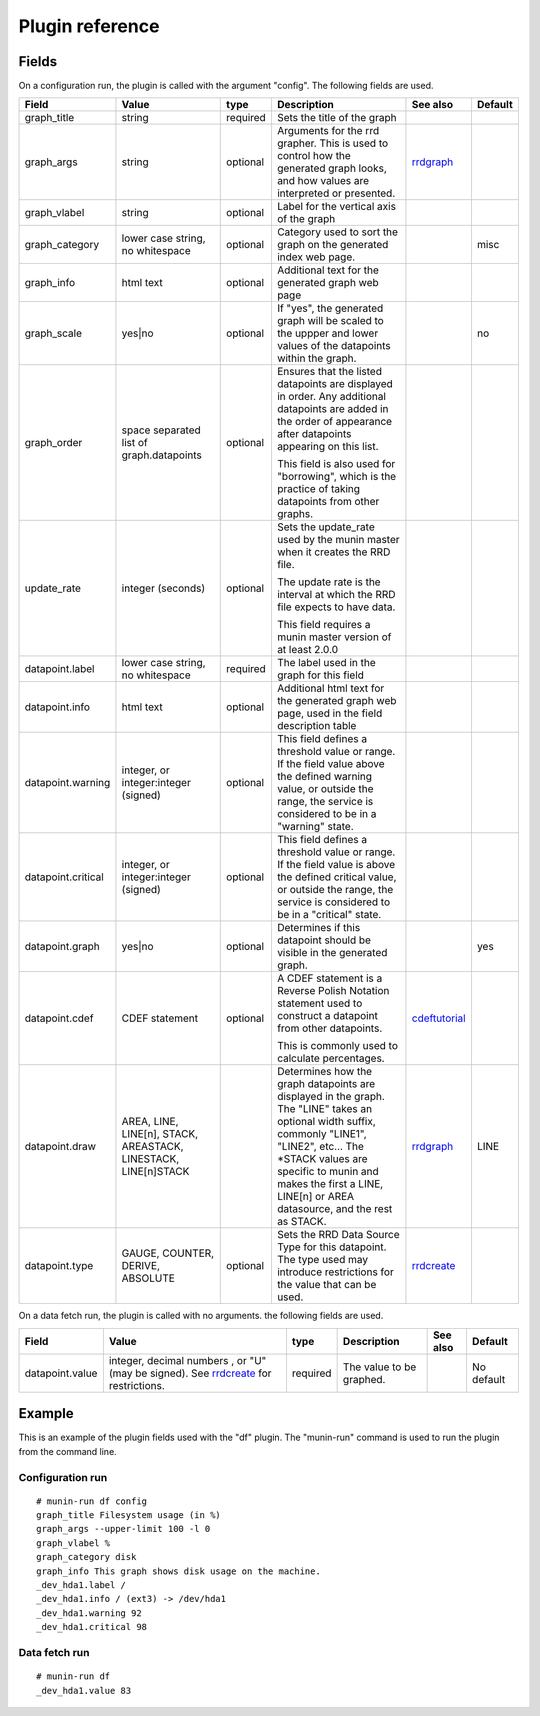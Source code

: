 .. _plugin-reference:

==================
 Plugin reference
==================

.. index::
   pair: plugin; fields

Fields
======

On a configuration run, the plugin is called with the argument "config". The
following fields are used.

+--------------------+------------------+----------+------------------------------------------+------------------+---------+
| Field              | Value            | type     | Description                              | See also         | Default |
+====================+==================+==========+==========================================+==================+=========+
| graph_title        | string           | required | Sets the title of the graph              |                  |         |
+--------------------+------------------+----------+------------------------------------------+------------------+---------+
| graph_args         | string           | optional | Arguments for the rrd grapher. This is   | rrdgraph_        |         |
|                    |                  |          | used to control how the generated graph  |                  |         |
|                    |                  |          | looks, and how values are interpreted or |                  |         |
|                    |                  |          | presented.                               |                  |         |
|                    |                  |          |                                          |                  |         |
+--------------------+------------------+----------+------------------------------------------+------------------+---------+
| graph_vlabel       | string           | optional | Label for the vertical axis of the graph |                  |         |
|                    |                  |          |                                          |                  |         |
+--------------------+------------------+----------+------------------------------------------+------------------+---------+
| graph_category     | lower case       | optional | Category used to sort the graph on the   |                  | misc    |
|                    | string, no       |          | generated index web page.                |                  |         |
|                    | whitespace       |          |                                          |                  |         |
+--------------------+------------------+----------+------------------------------------------+------------------+---------+
| graph_info         | html text        | optional | Additional text for the generated graph  |                  |         |
|                    |                  |          | web page                                 |                  |         |
+--------------------+------------------+----------+------------------------------------------+------------------+---------+
| graph_scale        | yes|no           | optional | If "yes", the generated graph will be    |                  | no      |
|                    |                  |          | scaled to the uppper and lower values of |                  |         |
|                    |                  |          | the datapoints within the graph.         |                  |         |
+--------------------+------------------+----------+------------------------------------------+------------------+---------+
| graph_order        | space separated  | optional | Ensures that the listed datapoints are   |                  |         |
|                    | list of          |          | displayed in order. Any additional       |                  |         |
|                    | graph.datapoints |          | datapoints are added in the order of     |                  |         |
|                    |                  |          | appearance after datapoints appearing on |                  |         |
|                    |                  |          | this list.                               |                  |         |
|                    |                  |          |                                          |                  |         |
|                    |                  |          | This field is also used for "borrowing", |                  |         |
|                    |                  |          | which is the practice of taking          |                  |         |
|                    |                  |          | datapoints from other graphs.            |                  |         |
+--------------------+------------------+----------+------------------------------------------+------------------+---------+
| update_rate        | integer          | optional | Sets the update_rate used by the munin   |                  |         |
|                    | (seconds)        |          | master when it creates the RRD file.     |                  |         |
|                    |                  |          |                                          |                  |         |
|                    |                  |          | The update rate is the interval at which |                  |         |
|                    |                  |          | the RRD file expects to have data.       |                  |         |
|                    |                  |          |                                          |                  |         |
|                    |                  |          | This field requires a munin master       |                  |         |
|                    |                  |          | version of at least 2.0.0                |                  |         |
+--------------------+------------------+----------+------------------------------------------+------------------+---------+
| datapoint.label    | lower case       | required | The label used in the graph for this     |                  |         |
|                    | string, no       |          | field                                    |                  |         |
|                    | whitespace       |          |                                          |                  |         |
+--------------------+------------------+----------+------------------------------------------+------------------+---------+
| datapoint.info     | html text        | optional | Additional html text for the generated   |                  |         |
|                    |                  |          | graph web page, used in the field        |                  |         |
|                    |                  |          | description table                        |                  |         |
+--------------------+------------------+----------+------------------------------------------+------------------+---------+
| datapoint.warning  | integer, or      | optional | This field defines a threshold value or  |                  |         |
|                    | integer:integer  |          | range. If the field value above the      |                  |         |
|                    | (signed)         |          | defined warning value, or outside the    |                  |         |
|                    |                  |          | range, the service is considered to be in|                  |         |
|                    |                  |          | a "warning" state.                       |                  |         |
+--------------------+------------------+----------+------------------------------------------+------------------+---------+
| datapoint.critical | integer, or      | optional | This field defines a threshold value or  |                  |         |
|                    | integer:integer  |          | range. If the field value is above the   |                  |         |
|                    | (signed)         |          | defined critical value, or outside the   |                  |         |
|                    |                  |          | range, the service is considered to be in|                  |         |
|                    |                  |          | a "critical" state.                      |                  |         |
+--------------------+------------------+----------+------------------------------------------+------------------+---------+
| datapoint.graph    | yes|no           | optional | Determines if this datapoint should be   |                  | yes     |
|                    |                  |          | visible in the generated graph.          |                  |         |
|                    |                  |          |                                          |                  |         |
|                    |                  |          |                                          |                  |         |
|                    |                  |          |                                          |                  |         |
+--------------------+------------------+----------+------------------------------------------+------------------+---------+
| datapoint.cdef     | CDEF statement   | optional | A CDEF statement is a Reverse Polish     | cdeftutorial_    |         |
|                    |                  |          | Notation statement used to construct a   |                  |         |
|                    |                  |          | datapoint from other datapoints.         |                  |         |
|                    |                  |          |                                          |                  |         |
|                    |                  |          | This is commonly used to calculate       |                  |         |
|                    |                  |          | percentages.                             |                  |         |
+--------------------+------------------+----------+------------------------------------------+------------------+---------+
| datapoint.draw     | AREA, LINE,      |          | Determines how the graph datapoints are  | rrdgraph_        | LINE    |
|                    | LINE[n], STACK,  |          | displayed in the graph. The "LINE" takes |                  |         |
|                    | AREASTACK,       |          | an optional width suffix, commonly       |                  |         |
|                    | LINESTACK,       |          | "LINE1", "LINE2", etc…                   |                  |         |
|                    | LINE[n]STACK     |          | The \*STACK values are specific to munin |                  |         |
|                    |                  |          | and makes the first a LINE, LINE[n] or   |                  |         |
|                    |                  |          | AREA datasource, and the rest as STACK.  |                  |         |
+--------------------+------------------+----------+------------------------------------------+------------------+---------+
| datapoint.type     | GAUGE, COUNTER,  | optional | Sets the RRD Data Source Type for this   | rrdcreate_       |         |
|                    | DERIVE, ABSOLUTE |          | datapoint.  The type used may introduce  |                  |         |
|                    |                  |          | restrictions for the value that can be   |                  |         |
|                    |                  |          | used.                                    |                  |         |
+--------------------+------------------+----------+------------------------------------------+------------------+---------+

On a data fetch run, the plugin is called with no arguments. the following
fields are used.

+-----------------+------------------------------+----------+------------------+------+------------+
| Field           | Value                        | type     | Description      | See  | Default    |
|                 |                              |          |                  | also |            |
+=================+==============================+==========+==================+======+============+
| datapoint.value | integer, decimal numbers ,   | required | The value to be  |      | No default |
|                 | or "U" (may be signed). See  |          | graphed.         |      |            |
|                 | rrdcreate_ for restrictions. |          |                  |      |            |
+-----------------+------------------------------+----------+------------------+------+------------+

.. index::
   pair: plugin; executing

Example
=======

This is an example of the plugin fields used with the "df" plugin. The
"munin-run" command is used to run the plugin from the command line.

Configuration run
-----------------

::

 # munin-run df config
 graph_title Filesystem usage (in %)
 graph_args --upper-limit 100 -l 0
 graph_vlabel %
 graph_category disk
 graph_info This graph shows disk usage on the machine.
 _dev_hda1.label /
 _dev_hda1.info / (ext3) -> /dev/hda1
 _dev_hda1.warning 92
 _dev_hda1.critical 98

Data fetch run
--------------

::

 # munin-run df
 _dev_hda1.value 83


.. _cdeftutorial: http://oss.oetiker.ch/rrdtool/tut/cdeftutorial.en.html

.. _rrdgraph: http://oss.oetiker.ch/rrdtool/doc/rrdgraph_graph.en.html

.. _rrdcreate: http://oss.oetiker.ch/rrdtool/doc/rrdcreate.en.html
